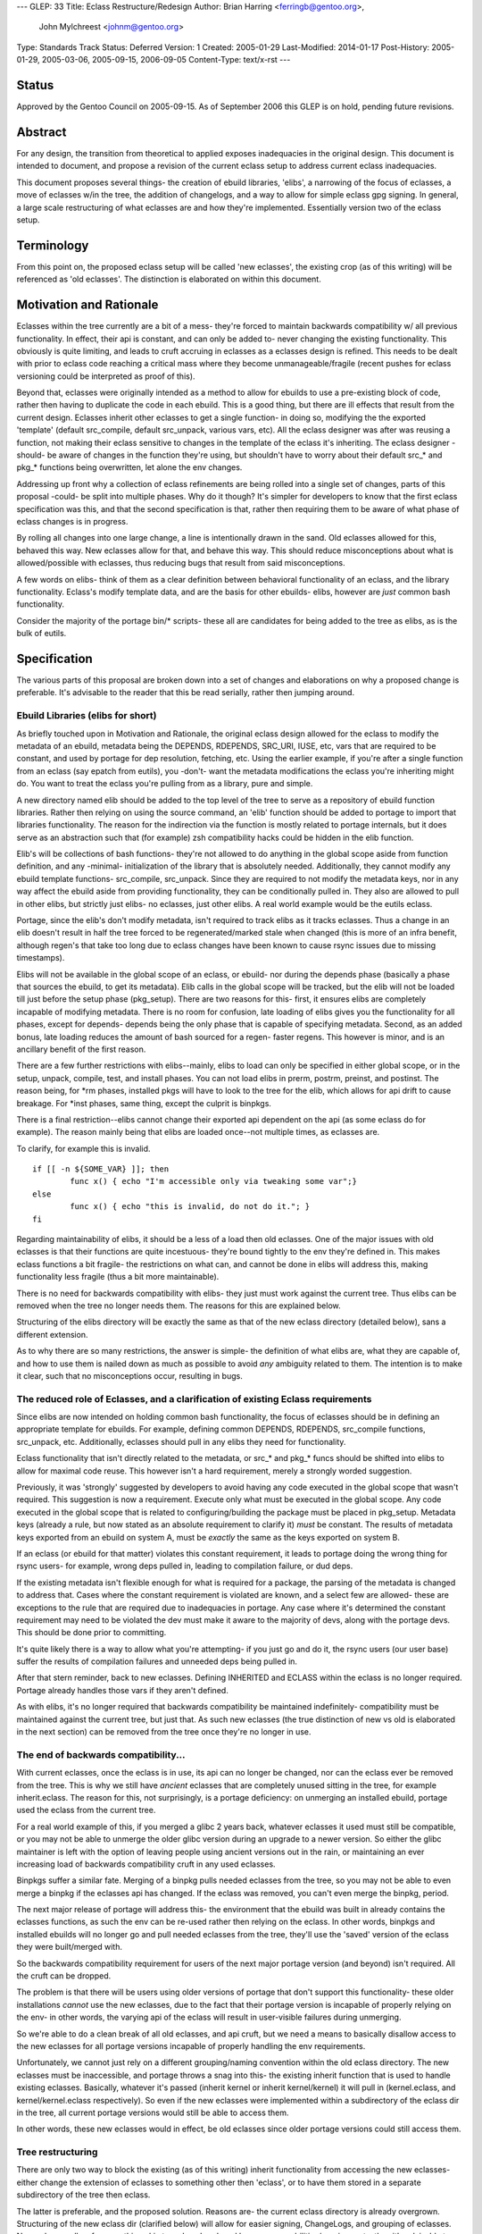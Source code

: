 ---
GLEP: 33
Title: Eclass Restructure/Redesign
Author: Brian Harring <ferringb@gentoo.org>,
        John Mylchreest <johnm@gentoo.org>
Type: Standards Track
Status: Deferred
Version: 1
Created: 2005-01-29
Last-Modified: 2014-01-17
Post-History: 2005-01-29, 2005-03-06, 2005-09-15, 2006-09-05
Content-Type: text/x-rst
---

Status
======

Approved by the Gentoo Council on 2005-09-15.  As of September 2006
this GLEP is on hold, pending future revisions.

Abstract
========

For any design, the transition from theoretical to applied exposes inadequacies 
in the original design.  This document is intended to document, and propose a 
revision of the current eclass setup to address current eclass inadequacies.

This document proposes several things- the creation of ebuild libraries, 'elibs', 
a narrowing of the focus of eclasses, a move of eclasses w/in the tree, the 
addition of changelogs, and a way to allow for simple eclass gpg signing.
In general, a large scale restructuring of what eclasses are and how they're
implemented.  Essentially version two of the eclass setup.


Terminology
===========

From this point on, the proposed eclass setup will be called 'new eclasses', the
existing crop (as of this writing) will be referenced as 'old eclasses'.  The
distinction is elaborated on within this document.


Motivation and Rationale
========================

Eclasses within the tree currently are a bit of a mess- they're forced to
maintain backwards compatibility w/ all previous functionality.  In effect,
their api is constant, and can only be added to- never changing the existing
functionality.  This obviously is quite limiting, and leads to cruft accruing in
eclasses as a eclasses design is refined.  This needs to be dealt with prior to
eclass code  reaching a critical mass where they become unmanageable/fragile
(recent pushes for eclass versioning could be interpreted as proof of this).

Beyond that, eclasses were originally intended as a method to allow for ebuilds
to use a pre-existing block of code, rather then having to duplicate the code in
each ebuild.  This is a good thing, but there are ill effects that result from
the current design.  Eclasses inherit other eclasses to get a single function- in
doing so, modifying the the exported 'template' (default src_compile, default
src_unpack, various vars, etc).  All the eclass designer was after was reusing a
function, not making their eclass sensitive to changes in the template of the
eclass it's inheriting.  The eclass designer -should- be aware of changes in the
function they're using, but shouldn't have to worry about their default src_*
and pkg_* functions being overwritten, let alone the env changes.

Addressing up front why a collection of eclass refinements are being rolled into
a single set of changes, parts of this proposal -could- be split into multiple
phases.  Why do it though?  It's simpler for developers to know that the first
eclass specification was this, and that the second specification is that, 
rather then requiring them to be aware of what phase of eclass changes is in 
progress.

By rolling all changes into one large change, a line is intentionally drawn in
the sand.  Old eclasses allowed for this, behaved this way.  New eclasses allow
for that, and behave this way.  This should reduce misconceptions about what is
allowed/possible with eclasses, thus reducing bugs that result from said
misconceptions.

A few words on elibs- think of them as a clear definition between behavioral 
functionality of an eclass, and the library functionality.  Eclass's modify 
template data, and are the basis for other ebuilds- elibs, however are *just* 
common bash functionality.

Consider the majority of the portage bin/* scripts- these all are candidates for 
being added to the tree as elibs, as is the bulk of eutils.


Specification
=============

The various parts of this proposal are broken down into a set of changes and
elaborations on why a proposed change is preferable.  It's advisable to the
reader that this be read serially, rather then jumping around.


Ebuild Libraries (elibs for short)
----------------------------------

As briefly touched upon in Motivation and Rationale, the original eclass design
allowed for the eclass to modify the metadata of an ebuild, metadata being the
DEPENDS, RDEPENDS, SRC_URI, IUSE, etc, vars that are required to be constant,
and used by portage for dep resolution, fetching, etc.  Using the earlier
example, if you're after a single function from an eclass (say epatch from
eutils), you -don't- want the metadata modifications the eclass you're
inheriting might do.  You want to treat the eclass you're pulling from as a
library, pure and simple.

A new directory named elib should be added to the top level of the tree to serve
as a repository of ebuild function libraries.  Rather then relying on using the
source command, an 'elib' function should be added to portage to import that
libraries functionality.  The reason for the indirection via the function is 
mostly related to portage internals, but it does serve as an abstraction such 
that (for example) zsh compatibility hacks could be hidden in the elib function.

Elib's will be collections of bash functions- they're not allowed to do anything
in the global scope aside from function definition, and any -minimal-
initialization of the library that is absolutely needed.  Additionally, they 
cannot modify any ebuild template functions- src_compile, src_unpack.  Since they are
required to not modify the metadata keys, nor in any way affect the ebuild aside
from providing functionality, they can be conditionally pulled in.  They also
are allowed to pull in other elibs, but strictly just elibs- no eclasses, just
other elibs.  A real world example would be the eutils eclass.

Portage, since the elib's don't modify metadata, isn't required to track elibs
as it tracks eclasses.  Thus a change in an elib doesn't result in half the tree
forced to be regenerated/marked stale when changed (this is more of an infra
benefit, although regen's that take too long due to eclass changes have been
known to cause rsync issues due to missing timestamps).  

Elibs will not be available in the global scope of an eclass, or ebuild- nor during the 
depends phase (basically a phase that sources the ebuild, to get its metadata).  Elib 
calls in the global scope will be tracked, but the elib will not be loaded till just before
the setup phase (pkg_setup).  There are two reasons for this- first, it ensures elibs are 
completely incapable of modifying metadata.  There is no room for confusion, late loading
of elibs gives you the functionality for all phases, except for depends- depends being the 
only phase that is capable of specifying metadata.  Second, as an added bonus, late 
loading reduces the amount of bash sourced for a regen- faster regens.  This however is minor,
and is an ancillary benefit of the first reason.

There are a few further restrictions with elibs--mainly, elibs to load can only be specified
in either global scope, or in the setup, unpack, compile, test, and install phases.  You can 
not load elibs in prerm, postrm, preinst, and postinst.  The reason being, for \*rm phases, 
installed pkgs will have to look to the tree for the elib, which allows for api drift to cause 
breakage.  For \*inst phases, same thing, except the culprit is binpkgs.

There is a final restriction--elibs cannot change their exported api dependent on the api 
(as some eclass do for example).  The reason mainly being that elibs are loaded once--not 
multiple times, as eclasses are.

To clarify, for example this is invalid.
::

	if [[ -n ${SOME_VAR} ]]; then
		func x() { echo "I'm accessible only via tweaking some var";}
	else
		func x() { echo "this is invalid, do not do it."; }
	fi


Regarding maintainability of elibs, it should be a less of a load then old
eclasses.  One of the major issues with old eclasses is that their functions are
quite incestuous- they're bound tightly to the env they're defined in.  This
makes eclass functions a bit fragile- the restrictions on what can, and cannot
be done in elibs will address this, making functionality less fragile (thus a
bit more maintainable).

There is no need for backwards compatibility with elibs- they just must work
against the current tree.  Thus elibs can be removed when the tree no longer
needs them.  The reasons for this are explained below.

Structuring of the elibs directory will be exactly the same as that of the new
eclass directory (detailed below), sans a different extension.

As to why there are so many restrictions, the answer is simple- the definition of
what elibs are, what they are capable of, and how to use them is nailed down as much as 
possible to avoid *any* ambiguity related to them.  The intention is to make it clear,
such that no misconceptions occur, resulting in bugs.

The reduced role of Eclasses, and a clarification of existing Eclass requirements
---------------------------------------------------------------------------------

Since elibs are now intended on holding common bash functionality, the focus of
eclasses should be in defining an appropriate template for ebuilds.  For example,
defining common DEPENDS, RDEPENDS, src_compile functions, src_unpack, etc.
Additionally, eclasses should pull in any elibs they need for functionality.

Eclass functionality that isn't directly related to the metadata, or src_* and
pkg_* funcs should be shifted into elibs to allow for maximal code reuse.  This
however isn't a hard requirement, merely a strongly worded suggestion.

Previously, it was 'strongly' suggested by developers to avoid having any code
executed in the global scope that wasn't required.  This suggestion is now a
requirement.  Execute only what must be executed in the global scope.  Any code
executed in the global scope that is related to configuring/building the package
must be placed in pkg_setup.  Metadata keys (already a rule, but now stated as
an absolute requirement to clarify it) *must* be constant.  The results of
metadata keys exported from an ebuild on system A, must be *exactly* the same as
the keys exported on system B.

If an eclass (or ebuild for that matter) violates this constant requirement, it
leads to portage doing the wrong thing for rsync users- for example, wrong deps
pulled in, leading to compilation failure, or dud deps.

If the existing metadata isn't flexible enough for what is required for a
package, the parsing of the metadata is changed to address that.  Cases where
the constant requirement is violated are known, and a select few are allowed-
these are exceptions to the rule that are required due to inadequacies in
portage.  Any case where it's determined the constant requirement may need to be 
violated the dev must make it aware to the majority of devs, along with the portage 
devs.  This should be done prior to committing.

It's quite likely there is a way to allow what you're attempting- if you just go
and do it, the rsync users (our user base) suffer the results of compilation
failures and unneeded deps being pulled in.

After that stern reminder, back to new eclasses.  Defining INHERITED and ECLASS
within the eclass is no longer required.  Portage already handles those vars if
they aren't defined.

As with elibs, it's no longer required that backwards compatibility be maintained
indefinitely- compatibility must be maintained against the current tree, but
just that.  As such new eclasses (the true distinction of new vs old is
elaborated in the next section) can be removed from the tree once they're no
longer in use.


The end of backwards compatibility...
-------------------------------------

With current eclasses, once the eclass is in use, its api can no longer be
changed, nor can the eclass ever be removed from the tree.  This is why we still
have *ancient* eclasses that are completely unused sitting in the tree, for
example inherit.eclass.  The reason for this, not surprisingly, is a portage 
deficiency: on unmerging an installed ebuild, portage used the eclass from the
current tree.

For a real world example of this, if you merged a glibc 2 years back, whatever
eclasses it used must still be compatible, or you may not be able to unmerge the
older glibc version during an upgrade to a newer version.  So either the glibc
maintainer is left with the option of leaving people using ancient versions out
in the rain, or maintaining an ever increasing load of backwards compatibility
cruft in any used eclasses.

Binpkgs suffer a similar fate.  Merging of a binpkg pulls needed eclasses from
the tree, so you may not be able to even merge a binpkg if the eclasses api has
changed.  If the eclass was removed, you can't even merge the binpkg, period.

The next major release of portage will address this- the environment that the
ebuild was built in already contains the eclasses functions, as such the env can
be re-used rather then relying on the eclass.  In other words, binpkgs and
installed ebuilds will no longer go and pull needed eclasses from the tree,
they'll use the 'saved' version of the eclass they were built/merged with.

So the backwards compatibility requirement for users of the next major portage
version (and beyond) isn't required.  All the cruft can be dropped.

The problem is that there will be users using older versions of portage that don't 
support this functionality- these older installations *cannot* use the 
new eclasses, due to the fact that their portage version is incapable of 
properly relying on the env- in other words, the varying api of the eclass will
result in user-visible failures during unmerging.

So we're able to do a clean break of all old eclasses, and api cruft, but we need 
a means to basically disallow access to the new eclasses for all portage versions 
incapable of properly handling the env requirements.

Unfortunately, we cannot just rely on a different grouping/naming convention within 
the old eclass directory.  The new eclasses must be inaccessible, and portage throws
a snag into this- the existing inherit function that is used to handle existing
eclasses.  Basically, whatever it's passed (inherit kernel or inherit
kernel/kernel) it will pull in (kernel.eclass, and kernel/kernel.eclass
respectively).  So even if the new eclasses were implemented within a
subdirectory of the eclass dir in the tree, all current portage versions would
still be able to access them.

In other words, these new eclasses would in effect, be old eclasses since older
portage versions could still access them.


Tree restructuring
------------------

There are only two way to block the existing (as of this writing) inherit
functionality from accessing the new eclasses- either change the extension of
eclasses to something other then 'eclass', or to have them stored in a separate
subdirectory of the tree then eclass.

The latter is preferable, and the proposed solution.  Reasons are- the current
eclass directory is already overgrown.  Structuring of the new eclass dir
(clarified below) will allow for easier signing, ChangeLogs, and grouping of
eclasses.  New eclasses allow for something akin to a clean break and have new
capabilities/requirements, thus it's advisable to start with a clean directory, 
devoid of all cruft from the old eclass implementation.

If it's unclear as to why the old inherit function *cannot* access the new
eclasses, please reread the previous section.  It's unfortunately a requirement
to take advantage of all that the next major portage release will allow.

The proposed directory structure is ${PORTDIR}/include/{eclass,elib}.
Something like ${PORTDIR}/new-eclass, or ${PORTDIR}/eclass-ng could be used
(although many would cringe at the -ng), but such a name is unwise.  Consider the
possibility (likely a fact) that new eclasses someday may be found lacking, and
refined further (version three as it were).  Or perhaps we want to add yet more
functionality with direct relation to sourcing new files, and we would then need
to further populate ${PORTDIR}.

The new-eclass directory will be (at least) 2 levels deep- for example:

::
	kernel/
	kernel/linux-info.eclass
	kernel/linux-mod.eclass
	kernel/kernel-2.6.eclass
	kernel/kernel-2.4.eclass
	kernel/ChangeLog
	kernel/Manifest

No eclasses will be allowed in the base directory- grouping of new eclasses will
be required to help keep things tidy, and for the following reasons.  Grouping
of eclasses allows for the addition of ChangeLogs that are specific to that
group of eclasses, grouping of files/patches as needed, and allows for
saner/easier signing of eclasses- you can just stick a signed
Manifest file w/in that grouping, thus providing the information portage needs
to ensure no files are missing, and that nothing has been tainted.

The elib directory will be structured in the same way, for the same reasons.

Repoman will have to be extended to work within new eclass and elib groups, and
to handle signing and committing.  This is intentional, and a good thing.  This
gives repoman the possibility of doing sanity checks on elibs/new eclasses.

Note these checks will not prevent developers from doing dumb things with eclass- 
these checks would only be capable of doing basic sanity checks, such as syntax checks.
There is no way to prevent people from doing dumb things (exempting perhaps repeated 
applications of a cattle prod)- these are strictly automatic checks, akin to repoman's
dependency checks.


The start of a different phase of backwards compatibility
---------------------------------------------------------

As clarified above, new eclasses will exist in a separate directory that will be
intentionally inaccessible to the inherit function.  As such, users of older
portage versions *will* have to upgrade to merge any ebuild that uses elibs/new
eclasses.  A depend on the next major portage version would transparently handle 
this for rsync users.

There still is the issue of users who haven't upgraded to the required portage
version.  This is a minor concern frankly- portage releases include new
functionality, and bug fixes.  If they won't upgrade, it's assumed they have
their reasons and are big boys, thus able to handle the complications themselves.

The real issue is broken envs, whether in binpkgs, or for installed packages.
Two options exist- either the old eclasses are left in the tree indefinitely, or
they're left for N months, then shifted out of the tree, and into a tarball that
can be merged.

Shifting them out of the tree is advisable for several reasons- less cruft in
the tree, but more importantly the fact that they are not signed (thus an angle
for attack).  Note that the proposed method of eclass signing doesn't even try
to address them.  Frankly, it's not worth the effort supporting two variations
of eclass signing, when the old eclass setup isn't designed to allow for easy
signing.

If this approach is taken, then either the old eclasses would have to be merged
to an overlay directory's eclass directory (ugly), or to a safe location that
portage's inherit function knows to look for (less ugly).

For users who do not upgrade within the window of N months while the old
eclasses are in the tree, as stated, it's assumed they know what they are doing.
If they specifically block the new portage version, as the ebuilds in the tree
migrate to the new eclasses, they will have less and less ebuilds available to
them.  If they tried injecting the new portage version (lying to portage,
essentially), portage would bail since it cannot find the new eclass.  
For ebuilds that use the new eclasses, there really isn't any way to sidestep 
the portage version requirement- same as it has been for other portage features.

What is a bit more annoying is that once the old eclasses are out of the tree,
if a user has not upgraded to a portage version supporting env processing, they 
will lose the ability to unmerge any installed ebuild that used an old
eclass.  Same cause, different symptom being they will lose the ability to merge 
any tbz2 that uses old eclasses also.

There is one additional case that is a rarity, but should be noted- if a user 
has suffered significant corruption of their installed package database (vdb).  This is 
ignoring the question of whether the vdb is even usable at this point, but the possibility
exists for the saved envs to be non usable due to either A) missing, or B) corrupted.
In such a case, even with the new portage capabilities, they would need
the old eclass compat ebuild.  

Note for this to happen requires either rather... unwise uses of root, or significant 
fs corruption.  Regardless of the cause, it's quite likely for this to even become an 
issue, the system's vdb is completely unusable.  It's a moot issue at that point.
If you lose your vdb, or it gets seriously damaged, it's akin to lobotomizing portage- 
it doesn't know what's installed, it doesn't know of its own files, and in general, 
a rebuilding of the system is about the only sane course of action.  The missing env is 
truly the least of the users concern in such a case.

Continuing with the more likely scenario, users unwilling to upgrade portage will
*not* be left out in the rain.  Merging the old eclass compat ebuild will provide 
the missing eclasses, thus providing that lost functionality.

Note the intention isn't to force them to upgrade, hence the ability to restore the
lost functionality.  The intention is to clean up the existing mess, and allow us
to move forward.  The saying "you've got to break a few eggs to make an omelet"
is akin, exempting the fact we're providing a way to make the eggs whole again
(the king's men would've loved such an option).


Migrating to the new setup
--------------------------

As has been done in the past whenever a change in the tree results in ebuilds
requiring a specific version of portage, as ebuilds migrate to the new eclasses,
they should depend on a version of portage that supports it.  From the users
viewpoint, this transparently handles the migration.

This isn't so transparent for devs or a particular infrastructure server however.
Devs, due to them using cvs for their tree, lack the pregenerated cache rsync
users have.   Devs will have to be early adopters of the new portage.  Older
portage versions won't be able to access the new eclasses, thus the local cache
generation for that ebuild will fail, ergo the depends on a newer portage
version won't transparently handle it for them.

Additionally, prior to any ebuilds in the tree using the new eclasses, the
infrastructure server that generates the cache for rsync users will have to
either be upgraded to a version of portage supporting new eclasses, or patched.
The former being much more preferable then the latter for the portage devs.

Beyond that, an appropriate window for old eclasses to exist in the tree must be
determined, and prior to that window passing, an ebuild must be added to the tree
so users can get the old eclasses if needed.

For eclass devs to migrate from old to new, it is possible for them to just
transfer the old eclass into an appropriate grouping in the new eclass directory,
although it's advisable they cleanse all cruft out of the eclass.  You can
migrate ebuilds gradually over to the new eclass, and don't have to worry about
having to support ebuilds from X years back.

Essentially, you have a chance to nail the design perfectly/cleanly, and have a
window in which to redesign it.  It's humbly suggested eclass devs take
advantage of it. :)


Backwards Compatibility
=======================

All backwards compatibility issues are addressed in line, but a recap is offered-
it's suggested that if the a particular compatibility issue is
questioned/worried over, the reader read the relevant section.  There should be
a more in depth discussion of the issue, along with a more extensive explanation
of the potential solutions, and reasons for the chosen solution.

To recap:
::

	New eclasses and elib functionality will be tied to a specific portage
	version.  A DEPENDs on said portage version should address this for rsync
	users who refuse to upgrade to a portage version that supports the new
	eclasses/elibs and will gradually be unable to merge ebuilds that use said
	functionality.  It is their choice to upgrade, as such, the gradual
	'thinning' of available ebuilds should they block the portage upgrade is
	their responsibility.
	
	Old eclasses at some point in the future should be removed from the tree,
	and released in a tarball/ebuild.  This will cause installed ebuilds that
	rely on the old eclass to be unable to unmerge, with the same applying for 
	merging of binpkgs dependent on the following paragraph.
		
	The old eclass-compat is only required for users who do not upgrade their 
	portage installation, and one further exemption- if the user has somehow
	corrupted/destroyed their installed pkgs database (/var/db/pkg currently), 
	in the process, they've lost their saved environments.  The eclass-compat
	ebuild would be required for ebuilds that required older eclasses in such a 
	case.  Note, this case is rare also- as clarified above, it's mentioned 
	strictly to be complete, it's not much of a real world scenario as elaborated
	above.


Copyright
=========

This work is licensed under the Creative Commons Attribution-ShareAlike 3.0
Unported License.  To view a copy of this license, visit
https://creativecommons.org/licenses/by-sa/3.0/.
